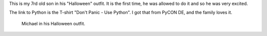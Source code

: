 This is my 7rd old son in his "Halloween" outfit. It is the first time, he was allowed to
do it and so he was very excited.

The link to Python is the T-shirt "Don't Panic - Use Python". I got that from PyCON DE,
and the family loves it.

.. figure:: images/IMG_0072-765x1024.jpg
   :target: images/IMG_0072.jpg
   :width: 80%
   :alt: Michael wears Python T-shirt for Halloween.

   Michael in his Halloween outfit.
